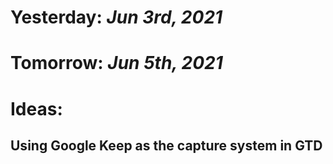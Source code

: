 * Yesterday: [[Jun 3rd, 2021]]
:PROPERTIES:
:END:
* Tomorrow: [[Jun 5th, 2021]]
* Ideas:
** Using Google Keep as the capture system in GTD